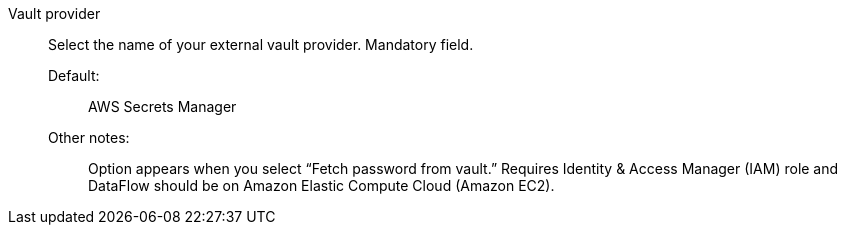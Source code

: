 Vault provider::

Select the name of your external vault provider. Mandatory field. 

Default:;; AWS Secrets Manager

Other notes:;; Option appears when you select “Fetch password from vault.” Requires Identity & Access Manager (IAM) role and DataFlow should be on Amazon Elastic Compute Cloud (Amazon EC2).
